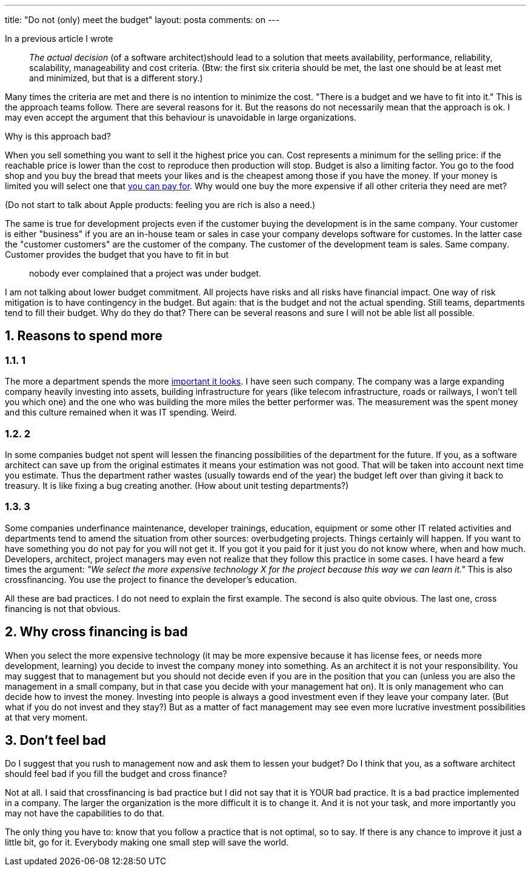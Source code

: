 ---
title: "Do not (only) meet the budget" 
layout: posta
comments: on
---

In a previous article I wrote
[quote]
____
__The actual decision __(of a software architect)[em]#should lead to a solution that meets availability, performance, reliability, scalability, manageability and cost criteria. (Btw: the first six criteria should be met, the last one should be at least met and minimized, but that is a different story.)#
____

Many times the criteria are met and there is no intention to minimize the cost. "There is a budget and we have to fit into it." This is the approach teams follow. There are several reasons for it. But the reasons do not necessarily mean that the approach is ok. I may even accept the argument that this behaviour is unavoidable in large organizations.

Why is this approach bad?

When you sell something you want to sell it the highest price you can. Cost represents a minimum for the selling price: if the reachable price is lower than the cost to reproduce then production will stop. Budget is also a limiting factor. You go to the food shop and you buy the bread that meets your likes and is the cheapest among those if you have the money. If your money is limited you will select one that link:http://www.bbc.com/news/world-europe-36190557[you can pay for]. Why would one buy the more expensive if all other criteria they need are met?

(Do not start to talk about Apple products: feeling you are rich is also a need.)

The same is true for development projects even if the customer buying the development is in the same company. Your customer is either "business" if you are an in-house team or sales in case your company develops software for customes. In the latter case the "customer customers" are the customer of the company. The customer of the development team is sales. Same company. Customer provides the budget that you have to fit in but
[quote]
____
nobody ever complained that a project was under budget.
____

I am not talking about lower budget commitment. All projects have risks and all risks have financial impact. One way of risk mitigation is to have contingency in the budget. But again: that is the budget and not the actual spending. Still teams, departments tend to fill their budget. Why do they do that? There can be several reasons and sure I will not be able list all possible.

== 1. Reasons to spend more


=== 1.1. 1

The more a department spends the more link:http://www.jah-lyrics.com/song/dominoes-justin-hinds-the-higher-the-monkey-climbs[important it looks]. I have seen such company. The company was a large expanding company heavily investing into assets, building infrastructure for years (like telecom infrastructure, roads or railways, I won't tell you which one) and the one who was building the more miles the better performer was. The measurement was the spent money and this culture remained when it was IT spending. Weird.

=== 1.2. 2

In some companies budget not spent will lessen the financing possibilities of the department for the future. If you, as a software architect can save up from the original estimates it means your estimation was not good. That will be taken into account next time you estimate. Thus the department rather wastes (usually towards end of the year) the budget left over than giving it back to treasury. It is like fixing a bug creating another. (How about unit testing departments?)

=== 1.3. 3

Some companies underfinance maintenance, developer trainings, education, equipment or some other IT related activities and departments tend to amend the situation from other sources: overbudgeting projects. Things certainly will happen. If you want to have something you do not pay for you will not get it. If you got it you paid for it just you do not know where, when and how much. Developers, architect, project managers may even not realize that they follow this practice in some cases. I have heard a few times the argument: __"We select the more expensive technology X for the project because this way we can learn it."__ This is also crossfinancing. You use the project to finance the developer's education.

All these are bad practices. I do not need to explain the first example. The second is also quite obvious. The last one, cross financing is not that obvious.

== 2. Why cross financing is bad

When you select the more expensive technology (it may be more expensive because it has license fees, or needs more development, learning) you decide to invest the company money into something. As an architect it is not your responsibility. You may suggest that to management but you should not decide even if you are in the position that you can (unless you are also the management in a small company, but in that case you decide with your management hat on). It is only management who can decide how to invest the money. Investing into people is always a good investment even if they leave your company later. (But what if you do not invest and they stay?) But as a matter of fact management may see even more lucrative investment possibilities at that very moment.

== 3. Don't feel bad

Do I suggest that you rush to management now and ask them to lessen your budget? Do I think that you, as a software architect should feel bad if you fill the budget and cross finance?

Not at all. I said that crossfinancing is bad practice but I did not say that it is YOUR bad practice. It is a bad practice implemented in a company. The larger the organization is the more difficult it is to change it. And it is not your task, and more importantly you may not have the capabilities to do that.

The only thing you have to: know that you follow a practice that is not optimal, so to say. If there is any chance to improve it just a little bit, go for it. Everybody making one small step will save the world.